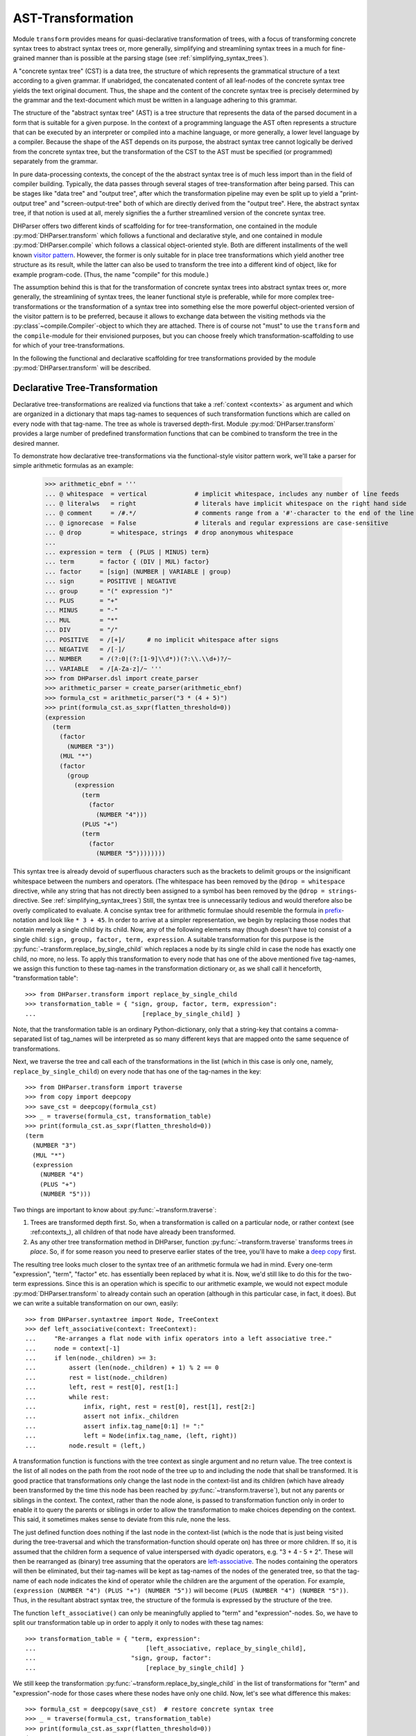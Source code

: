 AST-Transformation
==================

Module ``transform`` provides means for quasi-declarative transformation of trees, with
a focus of transforming concrete syntax trees to abstract syntax trees or, more generally,
simplifying and streamlining syntax trees in a much for fine-grained manner than is
possible at the parsing stage (see :ref:`simplifying_syntax_trees`).

A "concrete syntax tree" (CST) is a data tree, the structure of which represents the grammatical
structure of a text according to a given grammar. If unabridged, the concatenated content of
all leaf-nodes of the concrete syntax tree yields the text original document. Thus, the shape
and the content of the concrete syntax tree is precisely determined by the grammar and the
text-document which must be written in a language adhering to this grammar.

The structure of the "abstract syntax tree" (AST) is a tree structure that represents the data of
the parsed document in a form that is suitable for a given purpose. In the context of a
programming language the AST often represents a structure that can be executed by an interpreter
or compiled into a machine language, or more generally, a lower level language by a compiler.
Because the shape of the AST depends on its purpose, the abstract syntax tree cannot logically
be derived from the concrete syntax tree, but the transformation of the CST to the
AST must be specified (or programmed) separately from the grammar.

In pure data-processing contexts, the concept of the the abstract syntax tree is of much less import
than in the field of compiler building. Typically, the data passes through several
stages of tree-transformation after being parsed. This can be stages like "data tree" and
"output tree", after which the transformation pipeline may even be split up to
yield a "print-output tree" and "screen-output-tree" both of which are directly derived
from the "output tree". Here, the abstract syntax tree, if that notion is used at all,
merely signifies the a further streamlined version of the concrete syntax tree.

DHParser offers two different kinds of scaffolding for for tree-transformation, one contained
in the module :py:mod:`DHParser.transform` which follows a functional and declarative style,
and one contained in module :py:mod:`DHParser.compile` which follows a classical object-oriented style.
Both are different installments of the well known `visitor pattern <https://en.wikipedia.org/wiki/Visitor_pattern>`_.
However, the former is only suitable for in place tree transformations which yield another tree structure as its
result, while the latter can also be used
to transform the tree into a different kind of object, like for example program-code. (Thus, the name "compile"
for this module.)

The assumption behind this is that for the transformation
of concrete syntax trees into abstract syntax trees or, more generally, the streamlining of syntax trees,
the leaner functional style is preferable, while for more complex tree-transformations or the
transformation of a syntax tree into something else the more
powerful object-oriented version of the visitor pattern is to be preferred, because it allows to exchange
data between the visiting methods via the :py:class`~compile.Compiler`-object to which they are attached.
There is of course not "must" to use the ``transform`` and the ``compile``-module for their envisioned
purposes, but you can choose freely which transformation-scaffolding to use for which of your tree-transformations.

In the following the functional and declarative scaffolding for tree transformations provided
by the module :py:mod:`DHParser.transform` will be described.


Declarative Tree-Transformation
-------------------------------

Declarative tree-transformations are realized via functions that take a :ref:`context <contexts>`
as argument and which are organized in a dictionary that maps tag-names to sequences of such
transformation functions which are called on every node with that tag-name. The tree as whole
is traversed depth-first. Module :py:mod:`DHParser.transform` provides a large number of
predefined transformation functions that can be combined to transform the tree in the desired
manner.

To demonstrate how declarative tree-transformations via the functional-style visitor pattern work,
we'll take a parser for simple arithmetic formulas as an example:

    >>> arithmetic_ebnf = '''
    ... @ whitespace  = vertical             # implicit whitespace, includes any number of line feeds
    ... @ literalws   = right                # literals have implicit whitespace on the right hand side
    ... @ comment     = /#.*/                # comments range from a '#'-character to the end of the line
    ... @ ignorecase  = False                # literals and regular expressions are case-sensitive
    ... @ drop        = whitespace, strings  # drop anonymous whitespace
    ...
    ... expression = term  { (PLUS | MINUS) term}
    ... term       = factor { (DIV | MUL) factor}
    ... factor     = [sign] (NUMBER | VARIABLE | group)
    ... sign       = POSITIVE | NEGATIVE
    ... group      = "(" expression ")"
    ... PLUS       = "+"
    ... MINUS      = "-"
    ... MUL        = "*"
    ... DIV        = "/"
    ... POSITIVE   = /[+]/      # no implicit whitespace after signs
    ... NEGATIVE   = /[-]/
    ... NUMBER     = /(?:0|(?:[1-9]\\d*))(?:\\.\\d+)?/~
    ... VARIABLE   = /[A-Za-z]/~ '''
    >>> from DHParser.dsl import create_parser
    >>> arithmetic_parser = create_parser(arithmetic_ebnf)
    >>> formula_cst = arithmetic_parser("3 * (4 + 5)")
    >>> print(formula_cst.as_sxpr(flatten_threshold=0))
    (expression
      (term
        (factor
          (NUMBER "3"))
        (MUL "*")
        (factor
          (group
            (expression
              (term
                (factor
                  (NUMBER "4")))
              (PLUS "+")
              (term
                (factor
                  (NUMBER "5"))))))))

This syntax tree is already devoid of superfluous characters such as the brackets
to delimit groups or the insignificant whitespace between the numbers and operators.
(The whitespace has been removed by the ``@drop = whitespace`` directive, while any
string that has not directly been assigned to a symbol has been removed by the
``@drop = strings``-directive. See :ref:`simplifying_syntax_trees`)
Still, the syntax tree is unnecessarily tedious and would therefore
also be overly complicated to evaluate. A concise syntax tree for arithmetic formulae
should resemble the formula in `prefix <https://en.wikipedia.org/wiki/Polish_notation>`_-notation
and look like ``* 3 + 45``. In order to arrive at a simpler representation, we begin by
replacing those nodes that contain merely a single child by its child. Now, any of the
following elements may (though doesn't have to) consist of a single child:
``sign, group, factor, term, expression``. A suitable transformation for this purpose is
the :py:func:`~transform.replace_by_single_child` which replaces a node by its single
child in case the node has exactly one child, no more, no less. To apply this
transformation to every node that has one of the above mentioned five tag-names,
we assign this function to these tag-names in the transformation dictionary or, as
we shall call it henceforth, "transformation table"::

    >>> from DHParser.transform import replace_by_single_child
    >>> transformation_table = { "sign, group, factor, term, expression":
    ...                             [replace_by_single_child] }

Note, that the transformation table is an ordinary Python-dictionary, only that
a string-key that contains a comma-separated list of tag_names will be interpreted
as so many different keys that are mapped onto the same sequence of
transformations.

Next, we traverse the tree and call each of the transformations
in the list (which in this case is only one, namely, ``replace_by_single_child``)
on every node that has one of the tag-names in the key::

    >>> from DHParser.transform import traverse
    >>> from copy import deepcopy
    >>> save_cst = deepcopy(formula_cst)
    >>> _ = traverse(formula_cst, transformation_table)
    >>> print(formula_cst.as_sxpr(flatten_threshold=0))
    (term
      (NUMBER "3")
      (MUL "*")
      (expression
        (NUMBER "4")
        (PLUS "+")
        (NUMBER "5")))

Two things are important to know about :py:func:`~transform.traverse`:

1. Trees are transformed depth first. So, when a transformation is called
   on a particular node, or rather context (see :ref:contexts_), all
   children of that node have already been transformed.

2. As any other tree transformation method in DHParser, function
   :py:func:`~transform.traverse` transforms trees *in place*.
   So, if for some reason you need to preserve earlier states of the
   tree, you'll have to make a `deep copy <https://docs.python.org/3/library/copy.html#copy.deepcopy>`_ first.

The resulting tree looks much closer to the syntax tree of an arithmetic formula we had in mind.
Every one-term "expression", "term", "factor" etc. has essentially been replaced by
what it is. Now, we'd still like to do this for the two-term expressions. Since this
is an operation which is specific to our arithmetic example, we would not expect
module :py:mod:`DHParser.transform` to already contain such an operation (although
in this particular case, in fact, it does). But we can write a suitable transformation
on our own, easily::

   >>> from DHParser.syntaxtree import Node, TreeContext
   >>> def left_associative(context: TreeContext):
   ...     "Re-arranges a flat node with infix operators into a left associative tree."
   ...     node = context[-1]
   ...     if len(node._children) >= 3:
   ...         assert (len(node._children) + 1) % 2 == 0
   ...         rest = list(node._children)
   ...         left, rest = rest[0], rest[1:]
   ...         while rest:
   ...             infix, right, rest = rest[0], rest[1], rest[2:]
   ...             assert not infix._children
   ...             assert infix.tag_name[0:1] != ":"
   ...             left = Node(infix.tag_name, (left, right))
   ...         node.result = (left,)

A transformation function is functions with the tree context as single argument and
no return value. The tree context is the list of all nodes on the path from the
root node of the tree up to and including the node that shall be transformed.
It is good practice that transformations only change the last node in the context-list
and its children (which have already been transformed by the time this node
has been reached by :py:func:`~transform.traverse`), but not any parents or siblings
in the context. The context, rather than the node alone, is passed to transformation
function only in order to enable it to query the parents or siblings in order to allow
the transformation to make choices depending on the context. This said, it sometimes
makes sense to deviate from this rule, none the less.

The just defined function does nothing if the last node in the context-list (which is
the node that is just being visited during the tree-traversal and which
the transformation-function should operate on) has three or more children. If so, it
is assumed that the children form a sequence of value interspersed with dyadic
operators, e.g. "3 + 4 - 5 + 2". These will then be rearranged as (binary) tree assuming that
the operators are `left-associative <https://en.wikipedia.org/wiki/Operator_associativity>`_.
The nodes containing the operators will then be eliminated, but their tag-names will be
kept as tag-names of the nodes of the generated tree, so that the tag-name of each node
indicates the kind of operator while the children are the argument of the operation. For
example, ``(expression (NUMBER "4") (PLUS "+") (NUMBER "5"))`` will become
``(PLUS (NUMBER "4") (NUMBER "5"))``. Thus, in the resultant abstract syntax tree,
the structure of the formula is expressed by the structure of the tree.

The function ``left_associative()`` can only be meaningfully applied to "term" and "expression"-nodes. So,
we have to split our transformation table up in order to apply it only
to nodes with these tag names::

    >>> transformation_table = { "term, expression":
    ...                              [left_associative, replace_by_single_child],
    ...                          "sign, group, factor":
    ...                              [replace_by_single_child] }

We still keep the transformation :py:func:`~transform.replace_by_single_child` in
the list of transformations for "term" and "expression"-node for those cases
where these nodes have only one child. Now, let's see what difference this makes::

    >>> formula_cst = deepcopy(save_cst)  # restore concrete syntax tree
    >>> _ = traverse(formula_cst, transformation_table)
    >>> print(formula_cst.as_sxpr(flatten_threshold=0))
    (MUL
      (NUMBER "3")
      (PLUS
        (NUMBER "4")
        (NUMBER "5")))

Now that our syntax tree has been properly transformed, using this tree to
calculate the result of the formula becomes a breeze::

            >>> from operator import add, sub, mul, truediv
            >>> actions = {'PLUS': add,
            ...            'MINUS': sub,
            ...            'MUL': mul,
            ...            'DIV': truediv,
            ...            'NUMBER': float,
            ...            'VARIABLE': eval }
            >>> formula_cst.evaluate(actions)
            27.0

See :py:meth:`~syntaxtree.Node.evaluate` in case you wonder what the last statement does.
(The ``evaluate()``-method of the :py:class:`~syntaxtree.Node`-class is actually a third
and most trivial installment of the visitor-pattern in DHParser.)



The Transformation Table
------------------------

(You could think of the transformation table as a simple "embedded" or
`internal DSL (Domain Specific Languag) <https://martinfowler.com/bliki/DomainSpecificLanguage.html>`_
realized within Python, if you liked.)


Transformation Functions
------------------------

Parameterized Transformations
^^^^^^^^^^^^^^^^^^^^^^^^^^^^^


Conditional Transformations
^^^^^^^^^^^^^^^^^^^^^^^^^^^


Writing Custom Functions
^^^^^^^^^^^^^^^^^^^^^^^^


*Functions-Reference*
---------------------

The full documentation of all functions can be found in module
:py:mod:`DHParser.transform`. The following table lists only the most
important of these: